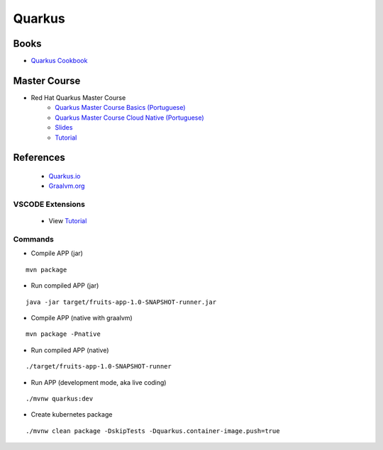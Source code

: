 =======
Quarkus
=======

.. highlight:: console

Books
=====
- `Quarkus Cookbook <https://shop.oreilly.com/product/0636920353171.do>`__

Master Course
=============

- Red Hat Quarkus Master Course
    - `Quarkus Master Course Basics (Portuguese) <https://www.youtube.com/watch?v=w5wQha9pO4k>`__
    - `Quarkus Master Course Cloud Native (Portuguese) <https://www.youtube.com/watch?v=UmgtuDJYtUw>`__
    - `Slides <https://dn.dev/quarkusmaster>`__
    - `Tutorial <https://​dn.dev/quarkus-tutorial>`__

References
==========

    - `Quarkus.io <https://quarkus.io>`__
    - `Graalvm.org <https://www.graalvm.org/>`__

VSCODE Extensions
-----------------

    - View `Tutorial <https://​dn.dev/quarkus-tutorial>`__

Commands
--------

- Compile APP (jar)

::
    
    mvn package

- Run compiled APP (jar)

::
    
    java -jar target/fruits-app-1.0-SNAPSHOT-runner.jar

- Compile APP (native with graalvm)

::
    
    mvn package -Pnative

- Run compiled APP (native)

::
    
    ./target/fruits-app-1.0-SNAPSHOT-runner

- Run APP (development mode, aka live coding)

::
    
    ./mvnw quarkus:dev

- Create kubernetes package

::
    
    ./mvnw clean package -DskipTests -Dquarkus.container-image.push=true
